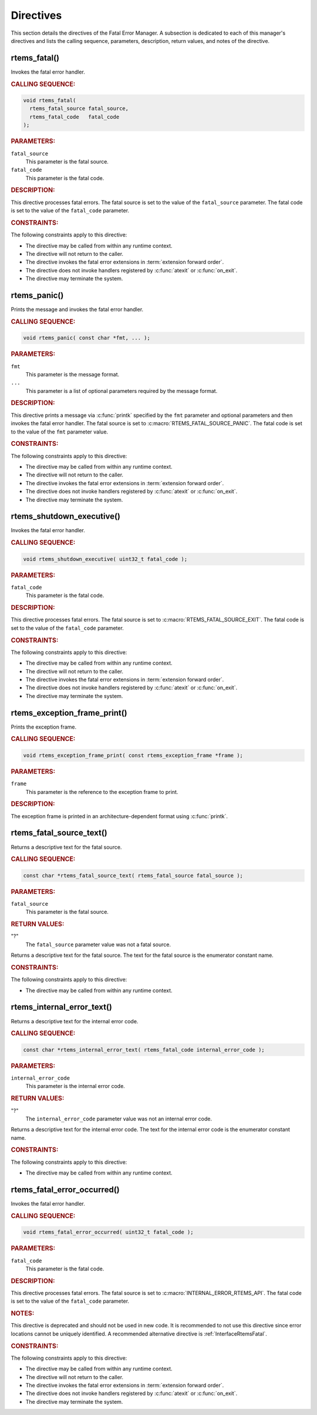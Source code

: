 .. SPDX-License-Identifier: CC-BY-SA-4.0

.. Copyright (C) 2015, 2021 embedded brains GmbH (http://www.embedded-brains.de)
.. Copyright (C) 1988, 2008 On-Line Applications Research Corporation (OAR)

.. This file is part of the RTEMS quality process and was automatically
.. generated.  If you find something that needs to be fixed or
.. worded better please post a report or patch to an RTEMS mailing list
.. or raise a bug report:
..
.. https://www.rtems.org/bugs.html
..
.. For information on updating and regenerating please refer to the How-To
.. section in the Software Requirements Engineering chapter of the
.. RTEMS Software Engineering manual.  The manual is provided as a part of
.. a release.  For development sources please refer to the online
.. documentation at:
..
.. https://docs.rtems.org

.. _FatalErrorManagerDirectives:

Directives
==========

This section details the directives of the Fatal Error Manager. A subsection is
dedicated to each of this manager's directives and lists the calling sequence,
parameters, description, return values, and notes of the directive.

.. Generated from spec:/rtems/fatal/if/fatal

.. raw:: latex

    \clearpage

.. index:: rtems_fatal()
.. index:: announce fatal error
.. index:: fatal error, announce

.. _InterfaceRtemsFatal:

rtems_fatal()
-------------

Invokes the fatal error handler.

.. rubric:: CALLING SEQUENCE:

.. code-block:: c

    void rtems_fatal(
      rtems_fatal_source fatal_source,
      rtems_fatal_code   fatal_code
    );

.. rubric:: PARAMETERS:

``fatal_source``
    This parameter is the fatal source.

``fatal_code``
    This parameter is the fatal code.

.. rubric:: DESCRIPTION:

This directive processes fatal errors.  The fatal source is set to the value of
the ``fatal_source`` parameter.  The fatal code is set to the value of the
``fatal_code`` parameter.

.. rubric:: CONSTRAINTS:

The following constraints apply to this directive:

* The directive may be called from within any runtime context.

* The directive will not return to the caller.

* The directive invokes the fatal error extensions in :term:`extension forward
  order`.

* The directive does not invoke handlers registered by :c:func:`atexit` or
  :c:func:`on_exit`.

* The directive may terminate the system.

.. Generated from spec:/rtems/fatal/if/panic

.. raw:: latex

    \clearpage

.. index:: rtems_panic()
.. index:: panic

.. _InterfaceRtemsPanic:

rtems_panic()
-------------

Prints the message and invokes the fatal error handler.

.. rubric:: CALLING SEQUENCE:

.. code-block:: c

    void rtems_panic( const char *fmt, ... );

.. rubric:: PARAMETERS:

``fmt``
    This parameter is the message format.

``...``
    This parameter is a list of optional parameters required by the message
    format.

.. rubric:: DESCRIPTION:

This directive prints a message via :c:func:`printk` specified by the ``fmt``
parameter and optional parameters and then invokes the fatal error handler.
The fatal source is set to :c:macro:`RTEMS_FATAL_SOURCE_PANIC`.  The fatal code
is set to the value of the ``fmt`` parameter value.

.. rubric:: CONSTRAINTS:

The following constraints apply to this directive:

* The directive may be called from within any runtime context.

* The directive will not return to the caller.

* The directive invokes the fatal error extensions in :term:`extension forward
  order`.

* The directive does not invoke handlers registered by :c:func:`atexit` or
  :c:func:`on_exit`.

* The directive may terminate the system.

.. Generated from spec:/rtems/fatal/if/shutdown-executive

.. raw:: latex

    \clearpage

.. index:: rtems_shutdown_executive()
.. index:: shutdown RTEMS

.. _InterfaceRtemsShutdownExecutive:

rtems_shutdown_executive()
--------------------------

Invokes the fatal error handler.

.. rubric:: CALLING SEQUENCE:

.. code-block:: c

    void rtems_shutdown_executive( uint32_t fatal_code );

.. rubric:: PARAMETERS:

``fatal_code``
    This parameter is the fatal code.

.. rubric:: DESCRIPTION:

This directive processes fatal errors.  The fatal source is set to
:c:macro:`RTEMS_FATAL_SOURCE_EXIT`.  The fatal code is set to the value of the
``fatal_code`` parameter.

.. rubric:: CONSTRAINTS:

The following constraints apply to this directive:

* The directive may be called from within any runtime context.

* The directive will not return to the caller.

* The directive invokes the fatal error extensions in :term:`extension forward
  order`.

* The directive does not invoke handlers registered by :c:func:`atexit` or
  :c:func:`on_exit`.

* The directive may terminate the system.

.. Generated from spec:/rtems/fatal/if/exception-frame-print

.. raw:: latex

    \clearpage

.. index:: rtems_exception_frame_print()
.. index:: exception frame

.. _InterfaceRtemsExceptionFramePrint:

rtems_exception_frame_print()
-----------------------------

Prints the exception frame.

.. rubric:: CALLING SEQUENCE:

.. code-block:: c

    void rtems_exception_frame_print( const rtems_exception_frame *frame );

.. rubric:: PARAMETERS:

``frame``
    This parameter is the reference to the exception frame to print.

.. rubric:: DESCRIPTION:

The exception frame is printed in an architecture-dependent format using
:c:func:`printk`.

.. Generated from spec:/rtems/fatal/if/source-text

.. raw:: latex

    \clearpage

.. index:: rtems_fatal_source_text()
.. index:: fatal error

.. _InterfaceRtemsFatalSourceText:

rtems_fatal_source_text()
-------------------------

Returns a descriptive text for the fatal source.

.. rubric:: CALLING SEQUENCE:

.. code-block:: c

    const char *rtems_fatal_source_text( rtems_fatal_source fatal_source );

.. rubric:: PARAMETERS:

``fatal_source``
    This parameter is the fatal source.

.. rubric:: RETURN VALUES:

"?"
    The ``fatal_source`` parameter value was not a fatal source.

Returns a descriptive text for the fatal source.  The text for the fatal source
is the enumerator constant name.

.. rubric:: CONSTRAINTS:

The following constraints apply to this directive:

* The directive may be called from within any runtime context.

.. Generated from spec:/rtems/fatal/if/internal-error-text

.. raw:: latex

    \clearpage

.. index:: rtems_internal_error_text()
.. index:: fatal error

.. _InterfaceRtemsInternalErrorText:

rtems_internal_error_text()
---------------------------

Returns a descriptive text for the internal error code.

.. rubric:: CALLING SEQUENCE:

.. code-block:: c

    const char *rtems_internal_error_text( rtems_fatal_code internal_error_code );

.. rubric:: PARAMETERS:

``internal_error_code``
    This parameter is the internal error code.

.. rubric:: RETURN VALUES:

"?"
    The ``internal_error_code`` parameter value was not an internal error code.

Returns a descriptive text for the internal error code.  The text for the
internal error code is the enumerator constant name.

.. rubric:: CONSTRAINTS:

The following constraints apply to this directive:

* The directive may be called from within any runtime context.

.. Generated from spec:/rtems/fatal/if/error-occurred

.. raw:: latex

    \clearpage

.. index:: rtems_fatal_error_occurred()

.. _InterfaceRtemsFatalErrorOccurred:

rtems_fatal_error_occurred()
----------------------------

Invokes the fatal error handler.

.. rubric:: CALLING SEQUENCE:

.. code-block:: c

    void rtems_fatal_error_occurred( uint32_t fatal_code );

.. rubric:: PARAMETERS:

``fatal_code``
    This parameter is the fatal code.

.. rubric:: DESCRIPTION:

This directive processes fatal errors.  The fatal source is set to
:c:macro:`INTERNAL_ERROR_RTEMS_API`.  The fatal code is set to the value of the
``fatal_code`` parameter.

.. rubric:: NOTES:

This directive is deprecated and should not be used in new code.  It is
recommended to not use this directive since error locations cannot be uniquely
identified.  A recommended alternative directive is :ref:`InterfaceRtemsFatal`.

.. rubric:: CONSTRAINTS:

The following constraints apply to this directive:

* The directive may be called from within any runtime context.

* The directive will not return to the caller.

* The directive invokes the fatal error extensions in :term:`extension forward
  order`.

* The directive does not invoke handlers registered by :c:func:`atexit` or
  :c:func:`on_exit`.

* The directive may terminate the system.
